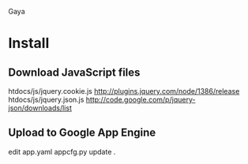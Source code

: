 Gaya

* Install
** Download JavaScript files
htdocs/js/jquery.cookie.js	http://plugins.jquery.com/node/1386/release
htdocs/js/jquery.json.js	http://code.google.com/p/jquery-json/downloads/list

** Upload to Google App Engine
edit app.yaml
appcfg.py update .
